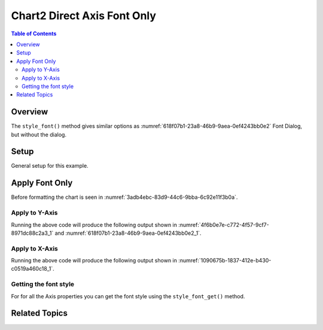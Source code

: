 .. _help_chart2_format_direct_axis_font_only:

Chart2 Direct Axis Font Only
============================

.. contents:: Table of Contents
    :local:
    :backlinks: none
    :depth: 2

Overview
--------

The ``style_font()`` method gives similar options as :numref:`618f07b1-23a8-46b9-9aea-0ef4243bb0e2` Font Dialog, but without the dialog.

Setup
-----

General setup for this example.

.. tabs::

    .. code-tab:: python
        :emphasize-lines: 29, 30, 31

        from __future__ import annotations
        from pathlib import Path
        import uno
        from ooo.dyn.awt.gradient_style import GradientStyle
        from ooodev.calc import CalcDoc, ZoomKind
        from ooodev.utils.color import StandardColor
        from ooodev.loader.lo import Lo
        from ooodev.utils.data_type.color_range import ColorRange
        from ooodev.utils.data_type.offset import Offset

        def main() -> int:
            with Lo.Loader(connector=Lo.ConnectPipe()):
                fnm = Path.cwd() / "tmp" / "bon_voyage.ods"
                doc = CalcDoc.open_doc(fnm=fnm, visible=True)
                Lo.delay(500)
                doc.zoom(ZoomKind.ZOOM_100_PERCENT)

                sheet = doc.sheets[0]
                sheet["A1"].goto()
                chart_table = sheet.charts[0]
                chart_doc = chart_table.chart_doc
                _ = chart_doc.style_border_line(color=StandardColor.GREEN_DARK2, width=0.9)
                _ = chart_doc.style_area_gradient(
                    step_count=0,
                    offset=Offset(41, 50),
                    style=GradientStyle.RADIAL,
                    grad_color=ColorRange(StandardColor.TEAL, StandardColor.YELLOW_DARK1),
                )
                _ = chart_doc.axis_y.style_font(
                    name="Lucida Calligraphy", size=14, font_style="italic"
                )

                Lo.delay(1_000)
                doc.close()
            return 0


        if __name__ == "__main__":
            SystemExit(main())


    .. only:: html

        .. cssclass:: tab-none

            .. group-tab:: None


Apply Font Only
---------------

Before formatting the chart is seen in :numref:`3adb4ebc-83d9-44c6-9bba-6c92e11f3b0a`.

Apply to Y-Axis
"""""""""""""""

.. tabs::

    .. code-tab:: python

        # ... other code

        _ = chart_doc.axis_y.style_font(
            name="Lucida Calligraphy", size=14, font_style="italic"
        )

    .. only:: html

        .. cssclass:: tab-none

            .. group-tab:: None

Running the above code will produce the following output shown in :numref:`4f6b0e7e-c772-4f57-9cf7-8971dc88c2a3_1` and :numref:`618f07b1-23a8-46b9-9aea-0ef4243bb0e2_1`.

.. cssclass:: screen_shot

    .. _4f6b0e7e-c772-4f57-9cf7-8971dc88c2a3_1:

    .. figure:: https://github.com/Amourspirit/python_ooo_dev_tools/assets/4193389/4f6b0e7e-c772-4f57-9cf7-8971dc88c2a3
        :alt: Chart with Y-Axis Font set
        :figclass: align-center
        :width: 450px

        Chart with Y-Axis Font set


.. cssclass:: screen_shot

    .. _618f07b1-23a8-46b9-9aea-0ef4243bb0e2_1:

    .. figure:: https://github.com/Amourspirit/python_ooo_dev_tools/assets/4193389/618f07b1-23a8-46b9-9aea-0ef4243bb0e2
        :alt: Chart Y-Axis Dialog Font
        :figclass: align-center
        :width: 450px

        Chart Y-Axis Dialog Font

Apply to X-Axis
"""""""""""""""

.. tabs::

    .. code-tab:: python

        # ... other code
        _ = chart_doc.axis_x.style_font(
            name="Lucida Calligraphy", size=14, font_style="italic"
        )

    .. only:: html

        .. cssclass:: tab-none

            .. group-tab:: None

Running the above code will produce the following output shown in :numref:`1090675b-1837-412e-b430-c0519a460c18_1`.

.. cssclass:: screen_shot

    .. _1090675b-1837-412e-b430-c0519a460c18_1:

    .. figure:: https://github.com/Amourspirit/python_ooo_dev_tools/assets/4193389/1090675b-1837-412e-b430-c0519a460c18
        :alt: Chart with Y-Axis Font set
        :figclass: align-center
        :width: 450px

        Chart with Y-Axis Font set

Getting the font style
""""""""""""""""""""""

For for all the Axis properties you can get the font style using the ``style_font_get()`` method.


.. tabs::

    .. code-tab:: python

        # ... other code
        f_style = chart_doc.axis_y.style_font_get()
        assert f_style is not None

    .. only:: html

        .. cssclass:: tab-none

            .. group-tab:: None

Related Topics
--------------

.. seealso::

    .. cssclass:: ul-list

        - :ref:`part05`
        - :ref:`help_format_format_kinds`
        - :ref:`help_format_coding_style`
        - :ref:`help_chart2_format_direct_axis`
        - :ref:`help_chart2_format_direct_axis_font_effects`
        - :py:class:`~ooodev.loader.Lo`
        - :py:meth:`CalcSheet.dispatch_recalculate() <ooodev.calc.calc_sheet.CalcSheet.dispatch_recalculate>`
        - :py:class:`ooodev.format.chart2.direct.axis.font.FontOnly`